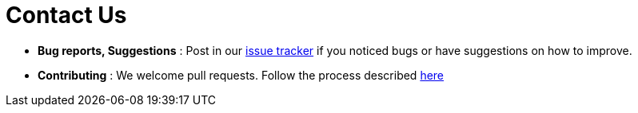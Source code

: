 = Contact Us
:site-section: ContactUs
:stylesDir: stylesheets

* *Bug reports, Suggestions* : Post in our https://github.com/CS2103-AY1819S1-W12-3/main/issues[issue tracker] if you
noticed bugs or have suggestions on how to improve.

* *Contributing* : We welcome pull requests. Follow the process described https://github.com/oss-generic/process[here]
